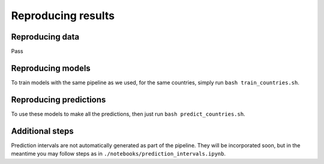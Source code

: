 Reproducing results
===================

.. _reproducing data:

Reproducing data
----------------

Pass



.. _reproducing models:

Reproducing models
------------------

To train models with the same pipeline as we used, for the same countries, simply run ``bash train_countries.sh``.




.. _reproducing predictions:

Reproducing predictions
-----------------------

To use these models to make all the predictions, then just run ``bash predict_countries.sh``.





Additional steps
-----------------

Prediction intervals are not automatically generated as part of the pipeline. They will be incorporated soon, but in the meantime you
may follow steps as in ``./notebooks/prediction_intervals.ipynb``.
